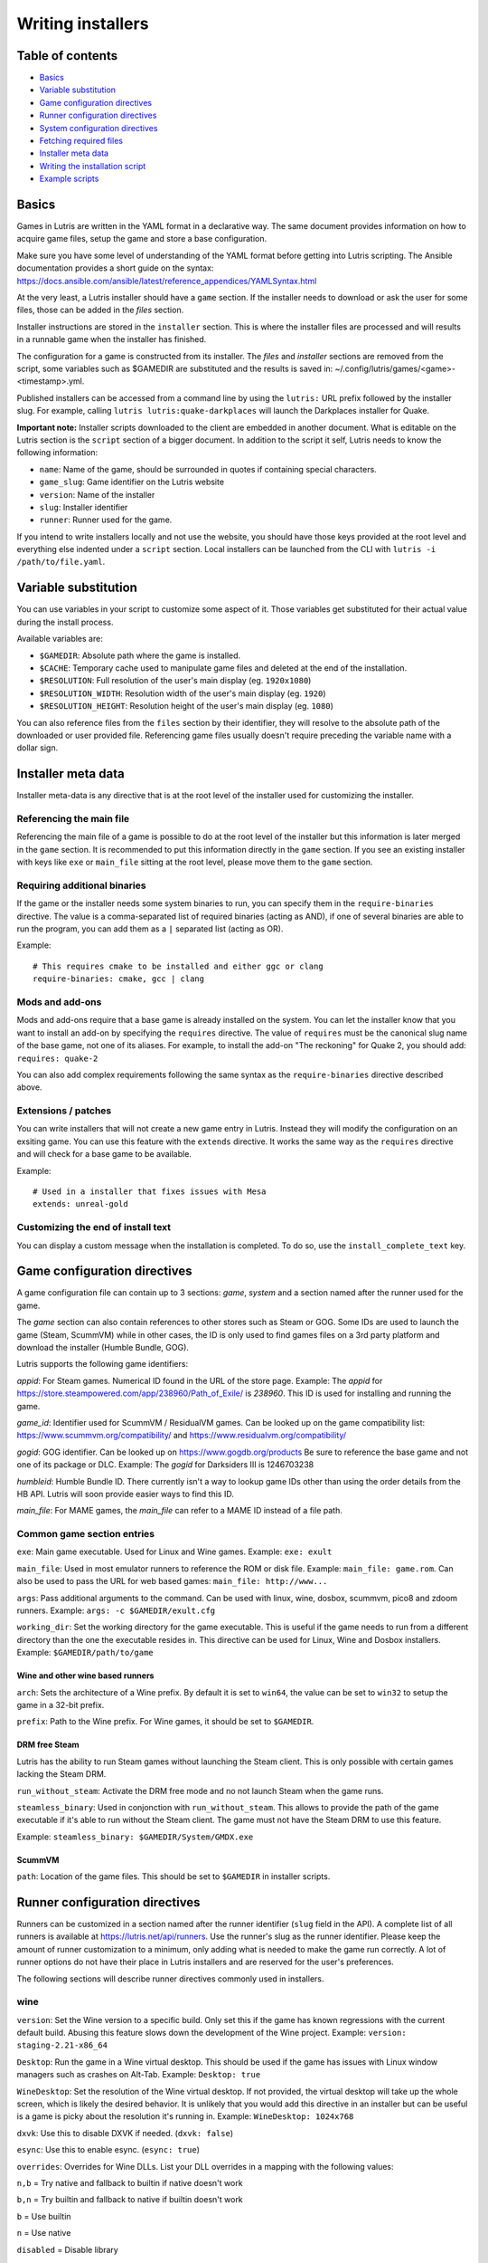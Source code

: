 ==================
Writing installers
==================


Table of contents
=================

* `Basics`_
* `Variable substitution`_
* `Game configuration directives`_
* `Runner configuration directives`_
* `System configuration directives`_
* `Fetching required files`_
* `Installer meta data`_
* `Writing the installation script`_
* `Example scripts`_



Basics
======

Games in Lutris are written in the YAML format in a declarative way.
The same document provides information on how to acquire game files, setup the
game and store a base configuration.

Make sure you have some level of understanding of the YAML format before
getting into Lutris scripting. The Ansible documentation provides a short
guide on the syntax: https://docs.ansible.com/ansible/latest/reference_appendices/YAMLSyntax.html

At the very least, a Lutris installer should have a ``game`` section. If the
installer needs to download or ask the user for some files, those can be added
in the `files` section.

Installer instructions are stored in the ``installer`` section. This is where
the installer files are processed and will results in a runnable game when the
installer has finished.

The configuration for a game is constructed from its installer. The `files` and
`installer` sections are removed from the script, some variables such as
$GAMEDIR are substituted and the results is saved in:
~/.config/lutris/games/<game>-<timestamp>.yml.

Published installers can be accessed from a command line by using the ``lutris:``
URL prefix followed by the installer slug.
For example, calling ``lutris lutris:quake-darkplaces`` will launch the
Darkplaces installer for Quake.

**Important note:** Installer scripts downloaded to the client are embedded in
another document. What is editable on the Lutris section is the ``script``
section of a bigger document. In addition to the script it self, Lutris needs
to know the following information:

* ``name``: Name of the game, should be surrounded in quotes if containing special characters.
* ``game_slug``: Game identifier on the Lutris website
* ``version``: Name of the installer
* ``slug``: Installer identifier
* ``runner``: Runner used for the game.

If you intend to write installers locally and not use the website, you should
have those keys provided at the root level and everything else indented under a
``script`` section.
Local installers can be launched from the CLI with ``lutris -i /path/to/file.yaml``.

Variable substitution
=====================

You can use variables in your script to customize some aspect of it. Those
variables get substituted for their actual value during the install process.

Available variables are:

* ``$GAMEDIR``: Absolute path where the game is installed.
* ``$CACHE``: Temporary cache used to manipulate game files and deleted at the
  end of the installation.
* ``$RESOLUTION``: Full resolution of the user's main display (eg. ``1920x1080``)
* ``$RESOLUTION_WIDTH``: Resolution width of the user's main display (eg. ``1920``)
* ``$RESOLUTION_HEIGHT``: Resolution height of the user's main display (eg. ``1080``)

You can also reference files from the ``files`` section by their identifier,
they will resolve to the absolute path of the downloaded or user provided file.
Referencing game files usually doesn't require preceding the variable name with
a dollar sign.



Installer meta data
===================

Installer meta-data is any directive that is at the root level of the
installer used for customizing the installer.

Referencing the main file
-------------------------

Referencing the main file of a game is possible to do at the root level of the
installer but this information is later merged in the ``game`` section. It is
recommended to put this information directly in the ``game`` section. If you
see an existing installer with keys like ``exe`` or ``main_file`` sitting at
the root level, please move them to the ``game`` section.

Requiring additional binaries
-----------------------------

If the game or the installer needs some system binaries to run, you can specify
them in the ``require-binaries`` directive. The value is a comma-separated list
of required binaries (acting as AND), if one of several binaries are able to
run the program, you can add them as a ``|`` separated list (acting as OR).

Example::

    # This requires cmake to be installed and either ggc or clang
    require-binaries: cmake, gcc | clang

Mods and add-ons
----------------

Mods and add-ons require that a base game is already installed on the system.
You can let the installer know that you want to install an add-on by specifying
the ``requires`` directive. The value of ``requires`` must be the canonical
slug name of the base game, not one of its aliases. For example, to install the
add-on "The reckoning" for Quake 2, you should add: ``requires: quake-2``

You can also add complex requirements following the same syntax as the
``require-binaries`` directive described above.

Extensions / patches
--------------------

You can write installers that will not create a new game entry in Lutris.
Instead they will modify the configuration on an exsiting game.
You can use this feature with the ``extends`` directive. It works the same
way as the ``requires`` directive and will check for a base game to be available.

Example::

    # Used in a installer that fixes issues with Mesa
    extends: unreal-gold

Customizing the end of install text
-----------------------------------

You can display a custom message when the installation is completed. To do so,
use the ``install_complete_text`` key.




Game configuration directives
=============================

A game configuration file can contain up to 3 sections: `game`, `system` and a
section named after the runner used for the game.

The `game` section can also contain references to other stores such as Steam or
GOG. Some IDs are used to launch the game (Steam, ScummVM) while in other
cases, the ID is only used to find games files on a 3rd party platform and
download the installer (Humble Bundle, GOG).

Lutris supports the following game identifiers:

`appid`: For Steam games. Numerical ID found in the URL of the store page.
Example: The `appid` for https://store.steampowered.com/app/238960/Path_of_Exile/ is `238960`.
This ID is used for installing and running the game.

`game_id`: Identifier used for ScummVM / ResidualVM games. Can be looked up
on the game compatibility list: https://www.scummvm.org/compatibility/
and https://www.residualvm.org/compatibility/

`gogid`: GOG identifier. Can be looked up on https://www.gogdb.org/products Be
sure to reference the base game and not one of its package or DLC.
Example: The `gogid` for Darksiders III is 1246703238

`humbleid`: Humble Bundle ID. There currently isn't a way to lookup game IDs
other than using the order details from the HB API. Lutris will soon provide
easier ways to find this ID.

`main_file`: For MAME games, the `main_file` can refer to a MAME ID instead of
a file path.

Common game section entries
---------------------------

``exe``: Main game executable. Used for Linux and Wine games.
Example: ``exe: exult``

``main_file``: Used in most emulator runners to reference the ROM or disk file.
Example: ``main_file: game.rom``.
Can also be used to pass the URL for web based games: ``main_file: http://www...``

``args``: Pass additional arguments to the command.
Can be used with linux, wine, dosbox, scummvm, pico8 and zdoom runners.
Example: ``args: -c $GAMEDIR/exult.cfg``

``working_dir``: Set the working directory for the game executable.
This is useful if the game needs to run from a different directory than the one
the executable resides in.
This directive can be used for Linux, Wine and Dosbox installers.
Example: ``$GAMEDIR/path/to/game``

Wine and other wine based runners
^^^^^^^^^^^^^^^^^^^^^^^^^^^^^^^^^

``arch``: Sets the architecture of a Wine prefix. By default it is set to ``win64``,
the value can be set to ``win32`` to setup the game in a 32-bit prefix.

``prefix``: Path to the Wine prefix. For Wine games, it should be set to
``$GAMEDIR``.


DRM free Steam
^^^^^^^^^^^^^^

Lutris has the ability to run Steam games without launching the Steam client.
This is only possible with certain games lacking the Steam DRM.

``run_without_steam``: Activate the DRM free mode and no not launch Steam when
the game runs.

``steamless_binary``: Used in conjonction with ``run_without_steam``. This
allows to provide the path of the game executable if it's able to run without
the Steam client. The game must not have the Steam DRM to use this feature.

Example: ``steamless_binary: $GAMEDIR/System/GMDX.exe``


ScummVM
^^^^^^^

``path``: Location of the game files. This should be set to ``$GAMEDIR`` in
installer scripts.



Runner configuration directives
===============================

Runners can be customized in a section named after the runner identifier
(``slug`` field in the API).  A complete list of all runners is available at
https://lutris.net/api/runners.  Use the runner's slug as the runner
identifier. Please keep the amount of runner customization to a minimum, only
adding what is needed to make the game run correctly. A lot of runner options
do not have their place in Lutris installers and are reserved for the user's
preferences.

The following sections will describe runner directives commonly used in
installers.

wine
----

``version``: Set the Wine version to a specific build. Only set this if the game
has known regressions with the current default build. Abusing this feature
slows down the development of the Wine project.
Example: ``version: staging-2.21-x86_64``

``Desktop``: Run the game in a Wine virtual desktop. This should be used if the
game has issues with Linux window managers such as crashes on Alt-Tab.
Example: ``Desktop: true``

``WineDesktop``: Set the resolution of the Wine virtual desktop. If not provided,
the virtual desktop will take up the whole screen, which is likely the desired
behavior. It is unlikely that you would add this directive in an installer but
can be useful is a game is picky about the resolution it's running in.
Example: ``WineDesktop: 1024x768``

``dxvk``: Use this to disable DXVK if needed. (``dxvk: false``)

``esync``: Use this to enable esync. (``esync: true``)

``overrides``: Overrides for Wine DLLs. List your DLL overrides in a
mapping with the following values:

``n,b`` = Try native and fallback to builtin if native doesn't work

``b,n`` = Try builtin and fallback to native if builtin doesn't work

``b``   = Use builtin

``n``   = Use native

``disabled`` = Disable library

Example::

      overrides:
        ddraw.dll: n
        d3d9: disabled
        winegstreamer: builtin

System configuration directives
===============================

Those directives are stored in the ``system`` section and allow for
customization of system features. As with runner configuration options, system
directives should be used carefully, only adding them when absolutely necessary
to run a game.

``restore_gamma``: If the game doesn't restore the correct gamma on exit, you
can use this option to call xgamma and reset the default values. This option
won't work on Wayland.
Example: ``restore_gamma: true``

``terminal``: Run the game in a terminal if the game is a text based one. Do
not use this option to get the console output of the game, this will result in
a broken installer. **Only use this option for text based games.**

``env``: Sets environment variables before launching a game and during install.
Do not **ever** use this directive to enable a framerate counter. Do not use
this directive to override Wine DLLs. Variable substitution is available in
values.
Example::

     env:
       __GL_SHADER_DISK_CACHE: 1
       __GL_THREADED_OPTIMIZATIONS: '1'
       __GL_SHADER_DISK_CACHE_PATH: $GAMEDIR
       mesa_glthread: 'true'

``single_cpu``: Run the game on a single CPU core. Useful for some old games
that handle multicore CPUs poorly. (``single_cpu: true``)

``disable_runtime``: **DO NOT DISABLE THE LUTRIS RUNTIME IN LUTRIS INSTALLERS**

``pulse_latency``: Set PulseAudio latency to 60 msecs. Can reduce audio
stuttering. (``pulse_latency: true``)

``use_us_layout``: Change the keyboard layout to a standard US one while the
game is running.  Useful for games that handle other layouts poorly and don't
have key remapping options. (``use_us_layou: true``)

``xephyr``: Run the game in Xephyr. This is useful for games only handling 256
color modes. To enable Xephyr, pass the desired bit per plane value. (``xephyr: 8bpp``)

``xephyr_resolution``: Used with the ``xephyr`` option, this sets the size of
the Xephyr window. (``xephyr_resolution: 1024x768``)


Fetching required files
=======================

The ``files`` section of the installer references every file needed for
installing the game. This section's keys are unique identifier used later in
the ``installer`` section. The value can either be a string containing a URI
pointing at the required file or a dictionary containing the ``filename`` and
``url`` keys. The ``url`` key is equivalent to passing only a string to the
installer and the ``filename`` key will be used to give the local copy another
name. If you need to set referer use ``referer`` key.

If the game contains copyrighted files that cannot be redistributed, the value
should begin with ``N/A``. When the installer encounter this value, it will
prompt the user for the location of the file. To indicate to the user what file
to select, append a message to ``N/A`` like this:
``N/A:Please select the installer for this game``

Examples::

    files:
    - file1: https://example.com/gamesetup.exe
    - file2: "N/A:Select the game's setup file"
    - file3:
        url: https://example.com/url-that-doesnt-resolve-to-a-proper-filename
        filename: actual_local_filename.zip
        referer: www.mywebsite.com


If the game makes use of Steam data, the value should be
``$STEAM:appid:path/to/data``. This will check that the data is available
or install it otherwise.


Writing the installation script
===============================

After every file needed by the game has been acquired, the actual installation
can take place. A series of directives will tell the installer how to set up
the game correctly. Start the installer section with ``installer:`` then stack
the directives by order of execution (top to bottom).

Displaying an 'Insert disc' dialog
----------------------------------

The ``insert-disc`` command will display a message box to the user requesting
him to insert the game's disc into the optical drive.

Ensure a correct disc detection by specifying a file or folder present on the
disc with the ``requires`` parameter.

The $DISC variable will contain the drive's path for use in subsequent
installer tasks.

A link to CDEmu's homepage and PPA will also be displayed if the program isn't
detected on the machine, otherwise it will be replaced with a button to open
gCDEmu. You can override this default text with the ``message`` parameter.

Example::

    - insert-disc:
        requires: diablosetup.exe

Moving files and directories
----------------------------

Move files or directories by using the ``move`` command. ``move``  requires
two parameters: ``src`` (the source file or folder) and ``dst`` (the
destination folder).

The ``src`` parameter can either be a ``file ID`` or a path relative to game
dir. If the parameter value is not found in the list of file ids,
then it must be prefixed by either ``$CACHE`` or ``$GAMEDIR`` to move a file or
directory from the download cache or the game's install dir, respectively.

The ``dst`` parameter should be prefixed by either ``$GAMEDIR`` or ``$HOME``
to move files to path relative to the game dir or the current user's home.

If the source is a ``file ID``, it will be updated with the new destination
path. It can then be used in following commands to access the moved file.

The ``move`` command cannot overwrite files. If the destination directory
doesn't exist, it will be created. Be sure to give the full path of the
destination (including filename), not just the destination folder.


Example::

    - move:
        src: game_file_id
        dst: $GAMEDIR/location

Copying and merging directories
-------------------------------

Both merging and copying actions are done with the ``merge`` or the ``copy`` directive.
It is not important which of these directives is used because ``copy`` is just an alias for ``merge``.
Whether the action does a merge or copy depends on the existence of the
destination directory. When merging into an existing directory, original files
with the same name as the ones present in the merged directory will be
overwritten. Take this into account when writing your script and order your
actions accordingly.

If the source is a ``file ID``, it will be updated with the new destination
path. It can then be used in following commands to access the copied file.

Example::

    - merge:
        src: game_file_id
        dst: $GAMEDIR/location

Extracting archives
-------------------

Extracting archives is done with the ``extract`` directive, the ``file``
argument is a ``file id`` or a file path with optional wildcards. If the archive(s)
should be extracted in some other location than the ``$GAMEDIR``, you can specify a
``dst`` argument.

You can optionally specify the archive's type with the ``format`` option.
This is useful if the archive's file extension does not match what it should
be. Accepted values for ``format`` are: zip, tgz, gzip, bz2, and gog (innoextract).

Example::

    - extract:
        file: game_archive
        dst: $GAMEDIR/datadir/

Making a file executable
------------------------

Marking the file as executable is done with the ``chmodx`` directive. It is often
needed for games that ship in a zip file, which does not retain file
permissions.

Example: ``- chmodx: $GAMEDIR/game_binary``

Executing a file
----------------

Execute files with the ``execute`` directive. Use the ``file`` parameter to
reference a ``file id`` or a path, ``args`` to add command arguments,
``terminal`` (set to "true") to execute in a new terminal window, ``working_dir``
to set the directory to execute the command in (defaults to the install path).
The command is executed within the Lutris Runtime (resolving most shared
library dependencies). The file is made executable if necessary, no need to run
chmodx before. You can also use ``env`` (environment variables), ``exclude_processes`` (space-separated list of processes to exclude from being watched), ``include_processes`` (the opposite of ``exclude_processes``, is used to override Lutris' built-in exclude list) and ``disable_runtime`` (run a process without the Lutris Runtime, useful for running system binaries).

Example::

    - execute:
        args: --argh
        file: great_id
        terminal: true
        env:
          key: value

You can use the ``command`` parameter instead of ``file`` and ``args``. This
lets you run bash/shell commands easier. ``bash`` is used and is added to ``include_processes`` internally.

Example::

    - execute:
        command: 'echo Hello World! | cat'

Writing files
-------------


Writing text files
^^^^^^^^^^^^^^^^^^

Create or overwrite a file with the ``write_file`` directive. Use the ``file``
(an absolute path or a ``file id``) and ``content`` parameters.

You can also use the optional parameter ``mode`` to specify a file write mode.
Valid values for ``mode`` include ``w`` (the default, to write to a new file)
or ``a`` to append data to an existing file.

Refer to the YAML documentation for reference on how to including multiline
documents and quotes.

Example:

::

    - write_file:
        file: $GAMEDIR/myfile.txt
        content: 'This is the contents of the file.'

Writing into an INI type config file
^^^^^^^^^^^^^^^^^^^^^^^^^^^^^^^^^^^^

Modify or create a config file with the ``write_config`` directive. A config file
is a text file composed of key=value (or key: value) lines grouped under
[sections]. Use the ``file`` (an absolute path or a ``file id``), ``section``,
``key`` and ``value`` parameters or the ``data`` parameter. Set ``merge: false``
to first truncate the file. Note that the file is entirely rewritten and
comments are left out; Make sure to compare the initial and resulting file to
spot any potential parsing issues.

Example:

::

    - write_config:
        file: $GAMEDIR/myfile.ini
        section: Engine
        key: Renderer
        value: OpenGL

::

    - write_config:
        file: $GAMEDIR/myfile.ini
        data:
          General:
            iNumHWThreads: 2
            bUseThreadedAI: 1


Writing into a JSON type file
^^^^^^^^^^^^^^^^^^^^^^^^^^^^^

Modify or create a JSON file with the ``write_json`` directive.
Use the ``file`` (an absolute path or a ``file id``) and ``data`` parameters.
Note that the file is entirely rewritten; Make sure to compare the initial
and resulting file to spot any potential parsing issues. You can set the optional parameter ``merge`` to ``false`` if you want to overwrite the JSON file instead of updating it.

Example:

::

    - write_json:
        file: $GAMEDIR/myfile.json
        data:
          Sound:
            Enabled: 'false'

This writes (or updates) a file with the following content:

::

    {
      "Sound": {
        "Enabled": "false"
      }
    }

Running a task provided by a runner
-----------------------------------

Some actions are specific to some runners, you can call them with the ``task``
command. You must at least provide the ``name`` parameter which is the function
that will be called. Other parameters depend on the task being called. It is
possible to call functions from other runners by prefixing the task name with
the runner's name (e.g., from a dosbox installer you can use the wineexec task
with ``wine.wineexec`` as the task's ``name``)

Currently, the following tasks are implemented:

*   wine: ``create_prefix`` Creates an empty Wine prefix at the
    specified path. The other wine directives below include the
    creation of the prefix, so in most cases you won't need to use the
    create_prefix command. Parameters are:

    * ``prefix``: the path

    * ``arch``: optional architecture of the prefix, default: win64 unless a
      32bit build is specified in the runner options.

    * ``overrides``: optional DLL overrides, format described later

    * ``install_gecko``: optional variable to stop installing gecko

    * ``install_mono``: optional variable to stop installing mono

    Example:

    ::

        - task:
            name: create_prefix
            arch: win64

*   wine: ``wineexec`` Runs a windows executable. Parameters are
    ``executable`` (``file ID`` or path), ``args`` (optional arguments passed
    to the executable), ``prefix`` (optional WINEPREFIX),
    ``arch`` (optional WINEARCH, required when you created win64 prefix), ``blocking`` (if true, do not run the process in a thread), ``working_dir`` (optional working directory), ``include_processes``  (optional space-separated list of processes to include to
    being watched)
    ``exclude_processes`` (optional space-separated list of processes to exclude from
    being watched), ``env`` (optional environment variables), ``overrides`` (optional DLL overrides).

    Example::

        - task:
            name: wineexec
            executable: drive_c/Program Files/Game/Game.exe
            args: --windowed

*   wine: ``winetricks`` Runs winetricks with the ``app`` argument.
    ``prefix`` is an optional WINEPREFIX path. You can run many tricks at once by adding more to the ``app`` parameter (space-separated).

    By default Winetricks will run in silent mode but that can cause issues
    with some components such as XNA. In such cases, you can provide the
    option ``silent: false``

    Example::

        - task:
            name: winetricks
            app: nt40

    For a full list of available ``winetricks`` see here: https://github.com/Winetricks/winetricks/tree/master/files/verbs

*   wine: ``eject_disk`` runs eject_disk in your ``prefix`` argument. Parameters are
    ``prefix`` (optional wineprefix path).

    Example:

    ::

        - task:
            name: eject_disc

*   wine: ``set_regedit`` Modifies the Windows registry. Parameters
    are ``path`` (the registry path, use backslashes), ``key``, ``value``,
    ``type`` (optional value type, default is REG_SZ (string)), ``prefix``
    (optional WINEPREFIX), ``arch``
    (optional architecture of the prefix, required when you created win64 prefix).

    Example:

    ::

        - task:
            name: set_regedit
            path: HKEY_CURRENT_USER\Software\Valve\Steam
            key: SuppressAutoRun
            value: '00000000'
            type: REG_DWORD

*   wine: ``delete_registry_key`` Deletes registry key in the Windows registry. Parameters
    are ``key``, ``prefix``
    (optional WINEPREFIX), ``arch`` (optional architecture of the prefix, required when you created win64 prefix).

    Example:

    ::

        - task:
            name: set_regedit
            path: HKEY_CURRENT_USER\Software\Valve\Steam
            key: SuppressAutoRun
            value: '00000000'
            type: REG_DWORD

* wine: ``set_regedit_file`` Apply a regedit file to the
  registry, Parameters are ``filename`` (regfile name),
  ``arch`` (optional architecture of the prefix, required when you created win64 prefix).


  Example::

    - task:
        name: set_regedit_file
        filename: myregfile

* wine: ``winekill`` Stops processes running in Wine prefix. Parameters
  are ``prefix`` (optional WINEPREFIX),
  ``arch`` (optional architecture of the prefix, required when you created win64 prefix).

  Example

  ::

    - task:
        name: winekill

*   dosbox: ``dosexec`` Runs dosbox. Parameters are ``executable`` (optional
    ``file ID`` or path to executable), ``config_file``
    (optional ``file ID`` or path to .conf file), ``args`` (optional command
    arguments), ``working_dir`` (optional working directory, defaults to the
    ``executable``'s dir or the ``config_file``'s dir), ``exit`` (set to
    ``false`` to prevent DOSBox to exit when the ``executable`` is terminated).

    Example:

    ::

        - task:
            name: dosexec
            executable: file_id
            config: $GAMEDIR/game_install.conf
            args: -scaler normal3x -conf more_conf.conf

Displaying a drop-down menu with options
----------------------------------------

Request input from the user by displaying a menu filled with options to choose
from with the ``input_menu`` directive.
The ``description`` parameter holds the message to the user, ``options`` is an
indented list of ``value: label`` lines where "value" is the text that will be
stored and "label" is the text displayed, and the optional ``preselect``
parameter is the value to preselect for the user.

The result of the last input directive is available with the ``$INPUT`` alias.
If need be, you can add an ``id`` parameter to the directive which will make the
selected value available with ``$INPUT_<id>`` with "<id>" obviously being the
id you specified. The id must contain only numbers, letters and underscores.

Example:

::

    - input_menu:
        description: "Choose the game's language:"
        id: LANG
        options:
        - en: English
        - fr: French
        - "value and": "label can be anything, surround them with quotes to avoid issues"
        preselect: en

In this example, English would be preselected. If the option eventually
selected is French, the "$INPUT_LANG" alias would be available in
following directives and would correspond to "fr". "$INPUT" would work as well,
up until the next input directive.

Example scripts
===============

Those example scripts are intended to be used as standalone files. Only the
``script`` section should be added to the script submission form.

Example Linux game::

    name: My Game
    game_slug: my-game
    version: Installer
    slug: my-game-installer
    runner: linux

    script:
      game:
        exe: $GAMEDIR/mygame
        args: --some-arg
        working_dir: $GAMEDIR

      files:
      - myfile: https://example.com/mygame.zip

      installer:
      - chmodx: $GAMEDIR/mygame
      system:
        env:
          SOMEENV: true

Example wine game::

    name: My Game
    game_slug: my-game
    version: Installer
    slug: my-game-installer
    runner: wine

    script:
      game:
        exe: $GAMEDIR/mygame
        args: --some-args
        prefix: $GAMEDIR/prefix
        arch: win32
        working_dir: $GAMEDIR/prefix
      files:
      - installer: "N/A:Select the game's setup file"
      installer:
      - task:
          executable: installer
          name: wineexec
          prefix: $GAMEDIR/prefix
      wine:
        Desktop: true
        overrides:
          ddraw.dll: n
      system:
        env:
          SOMEENV: true

Example gog wine game, some installer crash with with /SILENT or /VERYSILENT
option (Cuphead and Star Wars: Battlefront II for example), (most options can
be found here http://www.jrsoftware.org/ishelp/index.php?topic=setupcmdline,
there is undocumented gog option ``/NOGUI``, you need to use it when you use
``/SILENT`` and ``/SUPPRESSMSGBOXES`` parameters):

::

    name: My Game
    game_slug: my-game
    version: Installer
    slug: my-game-installer
    runner: wine

    script:
      game:
        exe: $GAMEDIR/drive_c/game/bin/Game.exe
        args: --some-arg
        prefix: $GAMEDIR
        working_dir: $GAMEDIR/drive_c/game
      files:
      - installer: "N/A:Select the game's setup file"
      installer:
      - task:
          args: /SILENT /LANG=en /SP- /NOCANCEL /SUPPRESSMSGBOXES /NOGUI /DIR="C:/game"
          executable: installer
          name: wineexec

Example gog wine game, alternative (requires innoextract)::

    name: My Game
    game_slug: my-game
    version: Installer
    slug: my-game-installer
    runner: wine

    script:
      game:
        exe: $GAMEDIR/drive_c/Games/YourGame/game.exe
        args: --some-arg
        prefix: $GAMEDIR/prefix
      files:
      - installer: "N/A:Select the game's setup file"
      installer:
      - execute:
          args: --gog -d "$CACHE" setup
          description: Extracting game data
          file: innoextract
      - move:
          description: Extracting game data
          dst: $GAMEDIR/drive_c/Games/YourGame
          src: $CACHE/app


Example gog linux game (mojosetup options found here https://www.reddit.com/r/linux_gaming/comments/42l258/fully_automated_gog_games_install_howto/)::

    name: My Game
    game_slug: my-game
    version: Installer
    slug: my-game-installer
    runner: linux

    script:
      game:
        exe: $GAMEDIR/game.sh
        args: --some-arg
        working_dir: $GAMEDIR
      files:
      - installer: "N/A:Select the game's setup file"
      installer:
      - chmodx: installer
      - execute:
          file: installer
          description: Installing game, it will take a while...
          args: -- --i-agree-to-all-licenses --noreadme --nooptions --noprompt --destination=$GAMEDIR


Example gog linux game, alternative::

    name: My Game
    game_slug: my-game
    version: Installer
    slug: my-game-installer
    runner: linux

    script:
      files:
      - goginstaller: N/A:Please select the GOG.com Linux installer
      game:
        args: --some-arg
        exe: start.sh
      installer:
      - extract:
          dst: $CACHE/GOG
          file: goginstaller
          format: zip
      - merge:
          dst: $GAMEDIR
          src: $CACHE/GOG/data/noarch/


Example steam Linux game::

    name: My Game
    game_slug: my-game
    version: Installer
    slug: my-game-installer
    runner: steam

    script:
      game:
        appid: 227300
        args: --some-args